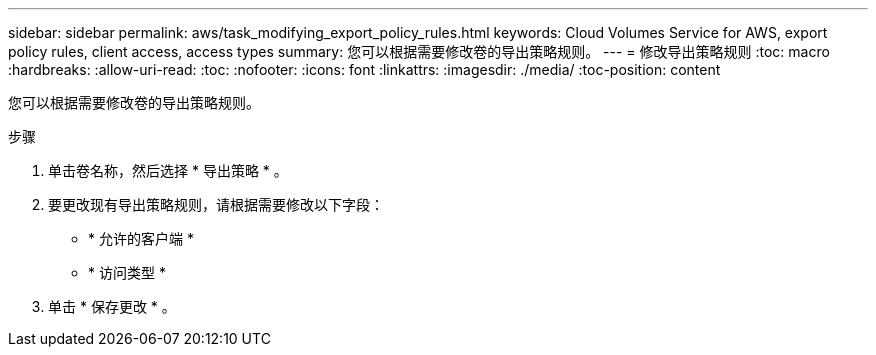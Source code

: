 ---
sidebar: sidebar 
permalink: aws/task_modifying_export_policy_rules.html 
keywords: Cloud Volumes Service for AWS, export policy rules, client access, access types 
summary: 您可以根据需要修改卷的导出策略规则。 
---
= 修改导出策略规则
:toc: macro
:hardbreaks:
:allow-uri-read: 
:toc: 
:nofooter: 
:icons: font
:linkattrs: 
:imagesdir: ./media/
:toc-position: content


[role="lead"]
您可以根据需要修改卷的导出策略规则。

.步骤
. 单击卷名称，然后选择 * 导出策略 * 。
. 要更改现有导出策略规则，请根据需要修改以下字段：
+
** * 允许的客户端 *
** * 访问类型 *


. 单击 * 保存更改 * 。

